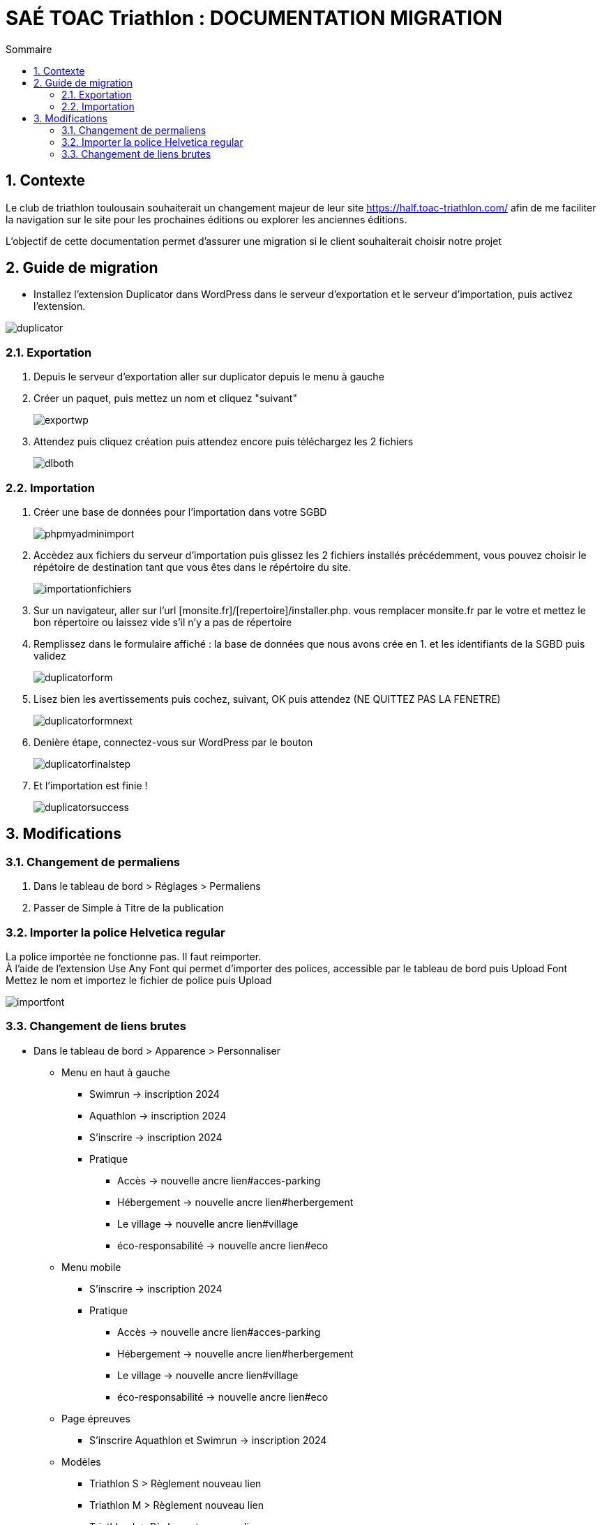 = SAÉ TOAC Triathlon : DOCUMENTATION MIGRATION
:incremental:
:numbered:
:TOC:
:TOC-title: Sommaire

== Contexte

Le club de triathlon toulousain souhaiterait un changement majeur de leur site https://half.toac-triathlon.com/ afin de me faciliter la navigation sur le site pour les prochaines éditions ou explorer les anciennes éditions.

L’objectif de cette documentation permet d'assurer une migration si le client souhaiterait choisir notre projet

== Guide de migration

- Installez l'extension Duplicator dans WordPress dans le serveur d'exportation et le serveur d'importation, puis activez l'extension.

image::https://github.com/Anthonycbrl/Triathlon-TOAC-G1/blob/main/images/duplicator.png[duplicator]

=== Exportation

. Depuis le serveur d'exportation aller sur duplicator depuis le menu à gauche
. Créer un paquet, puis mettez un nom et cliquez "suivant"
+
image::https://github.com/Anthonycbrl/Triathlon-TOAC-G1/blob/main/images/exportwp.png[exportwp]

. Attendez puis cliquez création puis attendez encore puis téléchargez les 2 fichiers
+
image::https://github.com/Anthonycbrl/Triathlon-TOAC-G1/blob/main/images/dlboth.png[dlboth]

=== Importation

. Créer une base de données pour l'importation dans votre SGBD
+
image::https://github.com/Anthonycbrl/Triathlon-TOAC-G1/blob/main/images/phpmyadminimport.png[phpmyadminimport]

. Accèdez aux fichiers du serveur d'importation puis glissez les 2 fichiers installés précédemment, vous pouvez choisir le répétoire de destination tant que vous êtes dans le répértoire du site.
+
image::https://github.com/Anthonycbrl/Triathlon-TOAC-G1/blob/main/images/importationfichiers.png[importationfichiers]

. Sur un navigateur, aller sur l'url [monsite.fr]/[repertoire]/installer.php. vous remplacer monsite.fr par le votre et mettez le bon répertoire ou laissez vide s'il n'y a pas de répertoire

. Remplissez dans le formulaire affiché : la base de données que nous avons crée en 1. et les identifiants de la SGBD puis validez
+
image::https://github.com/Anthonycbrl/Triathlon-TOAC-G1/blob/main/images/duplicatorform.png[duplicatorform]

. Lisez bien les avertissements puis cochez, suivant, OK puis attendez (NE QUITTEZ PAS LA FENETRE)
+
image::https://github.com/Anthonycbrl/Triathlon-TOAC-G1/blob/main/images/duplicatorformnext.png[duplicatorformnext]

. Denière étape, connectez-vous sur WordPress par le bouton
+
image::https://github.com/Anthonycbrl/Triathlon-TOAC-G1/blob/main/images/duplicatorfinalstep.png[duplicatorfinalstep]

. Et l'importation est finie !
+
image::https://github.com/Anthonycbrl/Triathlon-TOAC-G1/blob/main/images/duplicatorsuccess.png[duplicatorsuccess]

== Modifications

=== Changement de permaliens

. Dans le tableau de bord > Réglages > Permaliens
. Passer de Simple à Titre de la publication

=== Importer la police Helvetica regular

La police importée ne fonctionne pas. Il faut reimporter. +
À l'aide de l'extension Use Any Font qui permet d'importer des polices, accessible par le tableau de bord puis Upload Font +
Mettez le nom et importez le fichier de police puis Upload +

image::https://github.com/Anthonycbrl/Triathlon-TOAC-G1/blob/main/images/importfont.png[importfont]

=== Changement de liens brutes

- Dans le tableau de bord > Apparence > Personnaliser

* Menu en haut à gauche
** Swimrun -> inscription 2024
** Aquathlon -> inscription 2024
** S'inscrire -> inscription 2024
** Pratique
*** Accès -> nouvelle ancre lien#acces-parking
*** Hébergement -> nouvelle ancre lien#herbergement
*** Le village -> nouvelle ancre lien#village
*** éco-responsabilité -> nouvelle ancre lien#eco
* Menu mobile
** S'inscrire -> inscription 2024
** Pratique
*** Accès -> nouvelle ancre lien#acces-parking
*** Hébergement -> nouvelle ancre lien#herbergement
*** Le village -> nouvelle ancre lien#village
*** éco-responsabilité -> nouvelle ancre lien#eco
* Page épreuves
** S'inscrire Aquathlon et Swimrun -> inscription 2024
* Modèles
** Triathlon S > Règlement nouveau lien
** Triathlon M > Règlement nouveau lien
** Triathlon L > Règlement nouveau lien
